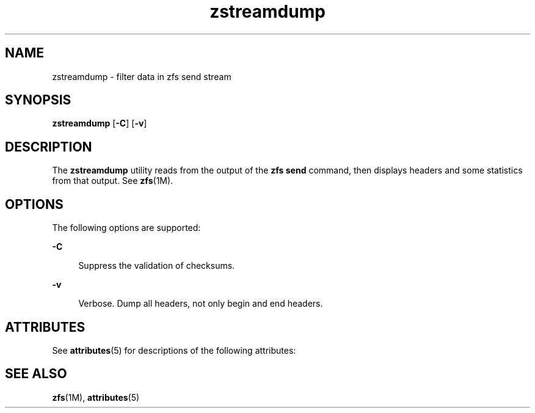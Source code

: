 '\" te
.\" Copyright (c) 2009, Sun Microsystems, Inc. All Rights Reserved
.\" The contents of this file are subject to the terms of the Common Development and Distribution License (the "License").  You may not use this file except in compliance with the License. You can obtain a copy of the license at usr/src/OPENSOLARIS.LICENSE or http://www.opensolaris.org/os/licensing.
.\"  See the License for the specific language governing permissions and limitations under the License. When distributing Covered Code, include this CDDL HEADER in each file and include the License file at usr/src/OPENSOLARIS.LICENSE.  If applicable, add the following below this CDDL HEADER, with
.\" the fields enclosed by brackets "[]" replaced with your own identifying information: Portions Copyright [yyyy] [name of copyright owner]
.TH zstreamdump 1M "21 Sep 2009" "SunOS 5.11" "System Administration Commands"
.SH NAME
zstreamdump \- filter data in zfs send stream
.SH SYNOPSIS
.LP
.nf
\fBzstreamdump\fR [\fB-C\fR] [\fB-v\fR]
.fi

.SH DESCRIPTION
.sp
.LP
The \fBzstreamdump\fR utility reads from the output of the \fBzfs send\fR command, then displays headers and some statistics from that output.  See \fBzfs\fR(1M).
.SH OPTIONS
.sp
.LP
The following options are supported:
.sp
.ne 2
.mk
.na
\fB\fB-C\fR\fR
.ad
.sp .6
.RS 4n
Suppress the validation of checksums.
.RE

.sp
.ne 2
.mk
.na
\fB\fB-v\fR\fR
.ad
.sp .6
.RS 4n
Verbose. Dump all headers, not only begin and end headers.
.RE

.SH ATTRIBUTES
.sp
.LP
See \fBattributes\fR(5) for descriptions of the following attributes:
.sp

.sp
.TS
tab() box;
cw(2.75i) |cw(2.75i) 
lw(2.75i) |lw(2.75i) 
.
ATTRIBUTE TYPEATTRIBUTE VALUE
_
AvailabilitySUNWzfsu
_
Interface StabilityUncommitted
.TE

.SH SEE ALSO
.sp
.LP
\fBzfs\fR(1M), \fBattributes\fR(5)
